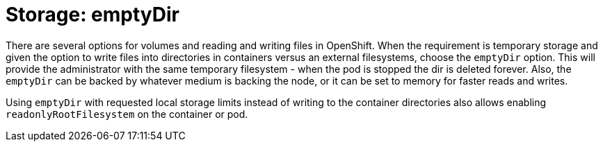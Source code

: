 [id="k8s-best-practices-storage:-emptydir"]
= Storage: emptyDir

There are several options for volumes and reading and writing files in OpenShift. When the requirement is temporary storage and given the option to write files into directories in containers versus an external filesystems, choose the `emptyDir` option. This will provide the administrator with the same temporary filesystem - when the pod is stopped the dir is deleted forever. Also, the `emptyDir` can be backed by whatever medium is backing the node, or it can be set to memory for faster reads and writes.

Using `emptyDir` with requested local storage limits instead of writing to the container directories also allows enabling `readonlyRootFilesystem` on the container or pod.

